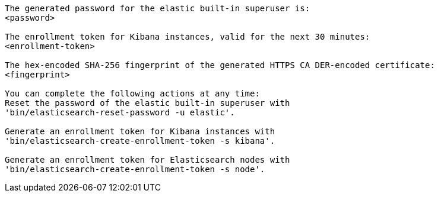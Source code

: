 [role="exclude"]

[source,sh]
----
The generated password for the elastic built-in superuser is:
<password>

The enrollment token for Kibana instances, valid for the next 30 minutes:
<enrollment-token>

The hex-encoded SHA-256 fingerprint of the generated HTTPS CA DER-encoded certificate:
<fingerprint>

You can complete the following actions at any time:
Reset the password of the elastic built-in superuser with
'bin/elasticsearch-reset-password -u elastic'.

Generate an enrollment token for Kibana instances with
'bin/elasticsearch-create-enrollment-token -s kibana'.

Generate an enrollment token for Elasticsearch nodes with
'bin/elasticsearch-create-enrollment-token -s node'.
----